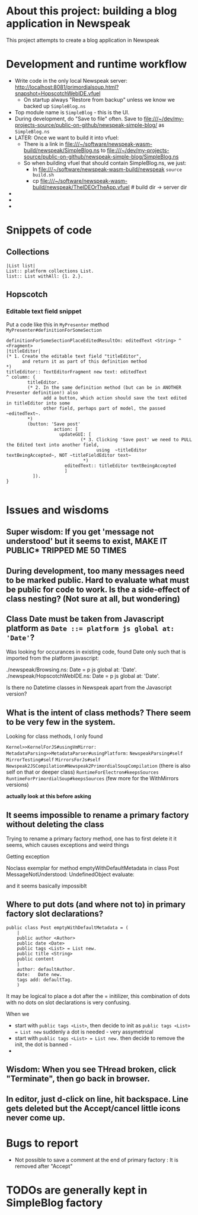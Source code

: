 * About this project: building a blog application in Newspeak

This project attempts to create a blog application in Newspeak


* Development and runtime workflow

- Write code in the only local Newspeak server: http://localhost:8081/primordialsoup.html?snapshot=HopscotchWebIDE.vfuel
  - On startup always "Restore from backup" unless we know we backed up ~SimpleBlog.ns~
- Top module name is ~SimpleBlog~ - this is the UI.
- During development, do "Save to file" often. Save to file:///~/dev/my-projects-source/public-on-github/newspeak-simple-blog/ as ~SimpleBlog.ns~
- LATER: Once we want to build it into vfuel:
  - There is a link in  file:///~/software/newspeak-wasm-build/newspeak/SimpleBlog.ns to  file:///~/dev/my-projects-source/public-on-github/newspeak-simple-blog/SimpleBlog.ns
  - So when building vfuel that should contain SimpleBlog.ns, we just:
    - In file:///~/software/newspeak-wasm-build/newspeak  ~source build.sh~
    - cp  file:///~/software/newspeak-wasm-build/newspeak/TheIDEOrTheApp.vfuel   # build dir -> server dir
- 
- 
-

* Snippets of code

** Collections

#+begin_src 
|List list|
List:: platform collections List.
list:: List withAll: {1. 2.}.
#+end_src

** Hopscotch

*** Editable text field snippet

Put a code like this in ~MyPresenter~ method ~MyPresenter#definitionForSomeSection~

#+name: MyPresenter#definitionForSomeSection
#+begin_src smalltalk
    definitionForSomeSectionPlaceEditedResultOn: editedText <String> ^ <Fragment>
    |titleEditor|
    (* 1. Create the editable text field "titleEditor",
          and return it as part of this definition method
    ,*)
    titleEditor:: TextEditorFragment new text: editedText
    ^ column: {
            titleEditor.
            (* 2. In the same definition method (but can be in ANOTHER Presenter definition!) also
                  add a button, which action should save the text edited in titleEditor into some
                  other field, perhaps part of model, the passed ~editedText~.
            *)
            (button: 'Save post'
                      action: [
                        updateGUI: [
                                (* 3. Clicking 'Save post' we need to PULL the Edited text into another field, 
                                      using  ~titleEditor textBeingAccepted~, NOT ~titleFieldEditor text~
                                 *)
                          editedText:: titleEditor textBeingAccepted
                          ]
              ]).
    }

#+end_src
* Issues and wisdoms

** *Super wisdom*: If you get 'message not understood' but it seems to exist, MAKE IT PUBLIC* TRIPPED ME 50 TIMES 

** During development, too many messages need to be marked public. Hard to evaluate what must be public for code to work. Is the a side-effect of class nesting? (Not sure at all, but wondering)

** Class Date must be taken from Javascript platform as ~Date ::= platform js global at: 'Date'~?

Was looking for occurances in existing code, found Date only such that is imported from the platform javascript:

./newspeak/Browsing.ns:    Date = p js global at: 'Date'.
./newspeak/HopscotchWebIDE.ns:  Date = p js global at: 'Date'.

Is there no Datetime classes in Newspeak apart from the Javascript version?


** What is the intent of class methods?  There seem to be very few in the system.

Looking for class methods, I only found

~Kernel>>KernelForJS#usingVmMirror:~ 
~MetadataParsing>>MetadataParser#usingPlatform:~
~NewspeakParsing#self~
~MirrorTesting#self~
~MirrorsForJs#self~
~Newspeak2JSCompilation#Newspeak2PrimordialSoupCompilation~ (there is also self on that or deeper class)
~RuntimeForElectron#keepsSources~
~RuntimeForPrimordialSoup#keepsSources~
(few more for the WithMirrors versions)


*actually look at this before asking*


** It seems impossible to rename a primary factory without deleting the class

Trying to rename a primary factory method, one has to first delete it it seems, which causes exceptions and weird things

Getting exception

Noclass exemplar for method emptyWithDefaultMetadata in class Post MessageNotUnderstood: UndefinedObject evaluate:

and it seems basically impossiblt 


** Where to put dots (and where not to) in primary factory slot declarations?

#+begin_src 
public class Post emptyWithDefaultMetadata = (
    |      
    public author <Author>
    public date <Date>
    public tags <List> = List new.
    public title <String>
    public content
    |
    author: defaultAuthor.
    date:   Date new.
    tags add: defaultTag.
    )
#+end_src

It may be logical to place a dot  after the = initilizer, this combination of dots with no dots on slot declarations is very confusing. 

When we
- start with ~public tags <List>~, then decide to init as  ~public tags <List> = List new~ suddenly a dot is needed - very assymetrical
- start with  ~public tags <List> = List new.~ then decide to remove the init, the dot is banned -
- 


** Wisdom: When you see THread broken, click "Terminate", then go back in browser.


** In editor, just d-click on line, hit backspace. Line gets deleted but the Accept/cancel little icons never come up.



* Bugs to report

- Not possible to save a comment at the end of primary factory : It is removed after "Accept"
* TODOs are generally kept in SimpleBlog factory

